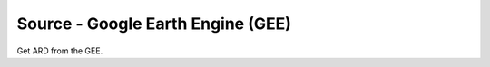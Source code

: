 .. _gee:

==================================
Source - Google Earth Engine (GEE)
==================================

Get ARD from the GEE.
